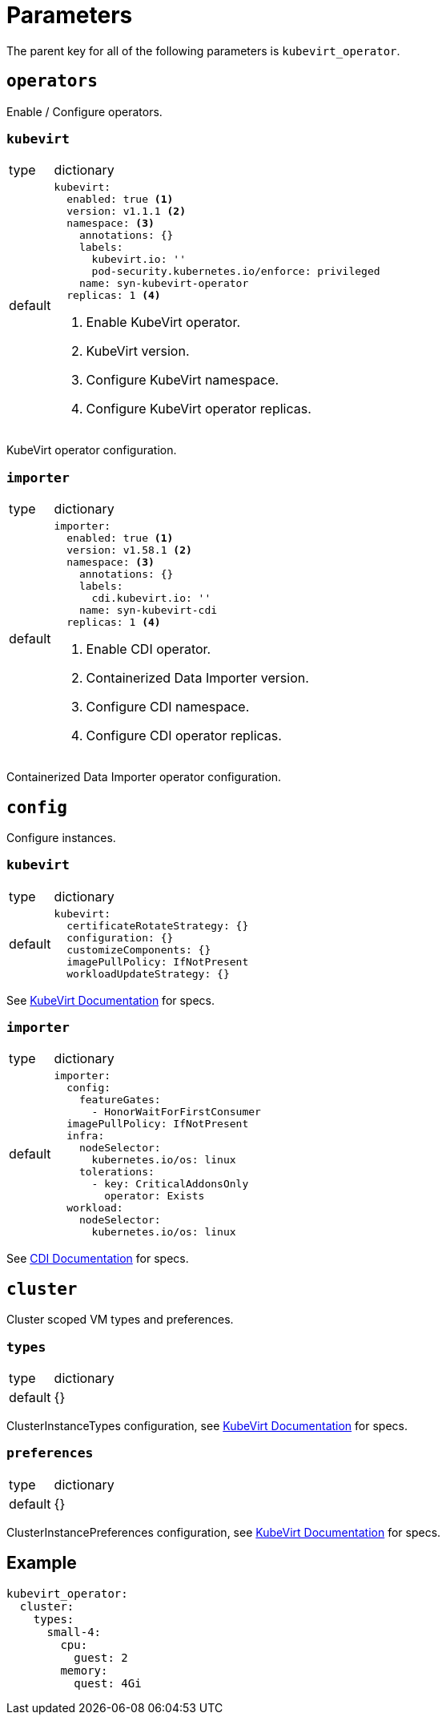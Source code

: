 = Parameters

The parent key for all of the following parameters is `kubevirt_operator`.


== `operators`

Enable / Configure operators.


=== `kubevirt`

[horizontal]
type:: dictionary
default::
+
[source,yaml]
----
kubevirt:
  enabled: true <1>
  version: v1.1.1 <2>
  namespace: <3>
    annotations: {}
    labels:
      kubevirt.io: ''
      pod-security.kubernetes.io/enforce: privileged
    name: syn-kubevirt-operator
  replicas: 1 <4>
----
<1> Enable KubeVirt operator.
<2> KubeVirt version.
<3> Configure KubeVirt namespace.
<4> Configure KubeVirt operator replicas.

KubeVirt operator configuration.


=== `importer`

[horizontal]
type:: dictionary
default::
+
[source,yaml]
----
importer:
  enabled: true <1>
  version: v1.58.1 <2>
  namespace: <3>
    annotations: {}
    labels:
      cdi.kubevirt.io: ''
    name: syn-kubevirt-cdi
  replicas: 1 <4>
----
<1> Enable CDI operator.
<2> Containerized Data Importer version.
<3> Configure CDI namespace.
<4> Configure CDI operator replicas.

Containerized Data Importer operator configuration.


== `config`

Configure instances.


=== `kubevirt`

[horizontal]
type:: dictionary
default::
+
[source,yaml]
----
kubevirt:
  certificateRotateStrategy: {}
  configuration: {}
  customizeComponents: {}
  imagePullPolicy: IfNotPresent
  workloadUpdateStrategy: {}
----

See https://kubevirt.io/user-guide/operations/customize_components[KubeVirt Documentation] for specs.


=== `importer`

[horizontal]
type:: dictionary
default::
+
[source,yaml]
----
importer:
  config:
    featureGates:
      - HonorWaitForFirstConsumer
  imagePullPolicy: IfNotPresent
  infra:
    nodeSelector:
      kubernetes.io/os: linux
    tolerations:
      - key: CriticalAddonsOnly
        operator: Exists
  workload:
    nodeSelector:
      kubernetes.io/os: linux
----

See https://github.com/kubevirt/containerized-data-importer/blob/main/doc/cdi-config.md[CDI Documentation] for specs.


== `cluster`

Cluster scoped VM types and preferences.


=== `types`

[horizontal]
type:: dictionary
default:: {}

ClusterInstanceTypes configuration, see https://kubevirt.io/user-guide/virtual_machines/instancetypes/[KubeVirt Documentation] for specs.


=== `preferences`

[horizontal]
type:: dictionary
default:: {}

ClusterInstancePreferences configuration, see https://kubevirt.io/user-guide/virtual_machines/instancetypes/[KubeVirt Documentation] for specs.


== Example

[source,yaml]
----
kubevirt_operator:
  cluster:
    types:
      small-4:
        cpu:
          guest: 2
        memory:
          quest: 4Gi
----
